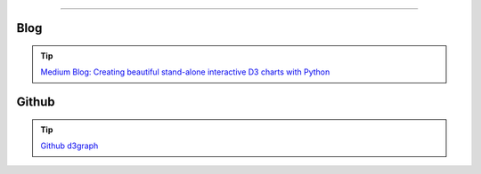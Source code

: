 .. _code_directive:

-------------------------------------

Blog
'''''''''''''''''''''

.. tip::
	`Medium Blog: Creating beautiful stand-alone interactive D3 charts with Python <https://towardsdatascience.com/creating-beautiful-stand-alone-interactive-d3-charts-with-python-804117cb95a7>`_

Github
'''''''''''''''''''''

.. tip::
	`Github d3graph <https://github.com/erdogant/d3graph/>`_
